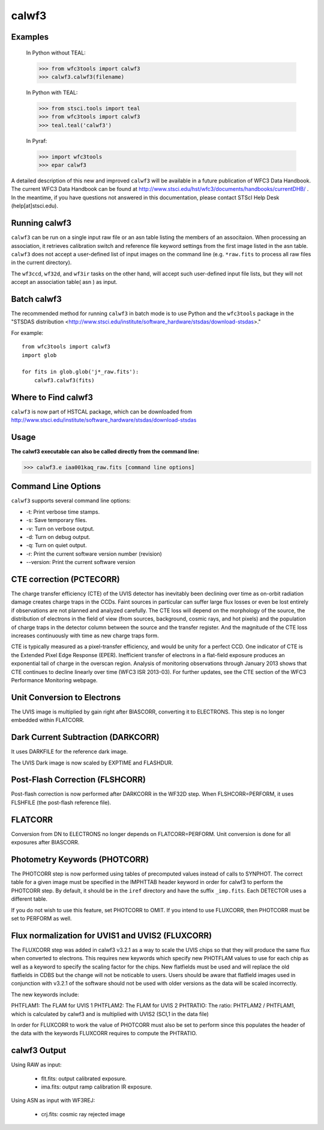 ======
calwf3
======

Examples
--------

    In Python without TEAL:

    >>> from wfc3tools import calwf3
    >>> calwf3.calwf3(filename)

    In Python with TEAL:

    >>> from stsci.tools import teal
    >>> from wfc3tools import calwf3
    >>> teal.teal('calwf3')

    In Pyraf:

    >>> import wfc3tools
    >>> epar calwf3


A detailed description of this new and improved ``calwf3`` will be available in a future publication of WFC3 Data Handbook. 
The current WFC3 Data Handbook can be found at  http://www.stsci.edu/hst/wfc3/documents/handbooks/currentDHB/ .  
In the meantime, if you have questions not answered in this documentation, please contact STScI Help Desk (help[at]stsci.edu). 


Running calwf3
--------------

``calwf3`` can be run on a single input raw file or an asn table listing the members of an associtaion. 
When processing an association, it retrieves calibration switch and reference file keyword settings from 
the first image listed in the asn table. ``calwf3`` does not accept a user-defined list of input images on the 
command line (e.g. ``*raw.fits`` to process all raw files in the current directory).

The ``wf3ccd``, ``wf32d``, and ``wf3ir`` tasks on the other hand, will accept such user-defined input file lists, 
but they will not accept an association table( asn ) as input.

Batch calwf3
------------

The recommended method for running ``calwf3`` in batch mode is to use Python and
the ``wfc3tools`` package in the "STSDAS distribution
<http://www.stsci.edu/institute/software_hardware/stsdas/download-stsdas>."

For example::

    from wfc3tools import calwf3
    import glob

    for fits in glob.glob('j*_raw.fits'):
        calwf3.calwf3(fits)


Where to Find calwf3
--------------------

``calwf3`` is now part of HSTCAL package, which can be downloaded from
http://www.stsci.edu/institute/software_hardware/stsdas/download-stsdas


Usage
-----

**The calwf3 executable can also be called directly from the command line:**

>>> calwf3.e iaa001kaq_raw.fits [command line options]


Command Line Options
--------------------

``calwf3`` supports several command line options:

* -t: Print verbose time stamps.
  
* -s: Save temporary files.
  
* -v: Turn on verbose output.
  
* -d: Turn on debug output.
  
* -q: Turn on quiet output.
  
* -r: Print the current software version number (revision)

* --version: Print the current software version


CTE correction (PCTECORR)
-------------------------
The charge transfer efficiency (CTE) of the UVIS detector has inevitably been declining over time as on-orbit radiation damage creates charge traps in the CCDs. Faint sources in particular can suffer large flux losses or even be lost entirely if observations are not planned and analyzed carefully. The CTE loss will depend on the morphology of the source, the distribution of electrons in the field of view (from sources, background, cosmic rays, and hot pixels) and the population of charge traps in the detector column between the source and the transfer register. And the magnitude of the CTE loss increases continuously with time as new charge traps form. 

CTE is typically measured as a pixel-transfer efficiency, and would be unity for a perfect CCD. One indicator of CTE is the Extended Pixel Edge Response (EPER). Inefficient transfer of electrons in a flat-field exposure produces an exponential tail of charge in the overscan region. Analysis of monitoring observations through January 2013 shows that CTE continues to decline linearly over time (WFC3 ISR 2013-03). For further updates, see the CTE section of the WFC3 Performance Monitoring webpage.


Unit Conversion to Electrons
----------------------------

The UVIS image is multiplied by gain right after BIASCORR, converting it to
ELECTRONS. This step is no longer embedded within FLATCORR.


Dark Current Subtraction (DARKCORR)
-----------------------------------

It uses DARKFILE for the reference dark image.

The UVIS Dark image is now scaled by EXPTIME and FLASHDUR.


Post-Flash Correction (FLSHCORR)
--------------------------------

Post-flash correction is now performed after DARKCORR in the WF32D step.
When FLSHCORR=PERFORM, it uses FLSHFILE (the post-flash reference file).


FLATCORR
--------

Conversion from DN to ELECTRONS no longer depends on FLATCORR=PERFORM. Unit
conversion is done for all exposures after BIASCORR.


Photometry Keywords (PHOTCORR)
------------------------------

The PHOTCORR step is now performed using tables of precomputed values instead
of calls  to SYNPHOT. The correct table for a given image must be specified
in the IMPHTTAB header keyword in order for calwf3 to perform the PHOTCORR step.
By default, it should be in the ``iref`` directory and have the suffix
``_imp.fits``. Each DETECTOR uses a different table.

If you do not wish to use this feature, set PHOTCORR to OMIT.
If you intend to use FLUXCORR, then PHOTCORR must be set to PERFORM as well.


Flux normalization for UVIS1 and UVIS2 (FLUXCORR)
-------------------------------------------------
The FLUXCORR step was added in calwf3 v3.2.1 as a way to scale the UVIS chips 
so that they will produce the same flux when converted to electrons. This requires new keywords 
which specify new PHOTFLAM values to use for each chip as well as a keyword to specify the scaling factor 
for the chips. New flatfields must be used and will replace the old flatfields in CDBS but the change will
not be noticable to users. Users should be aware that flatfield images used in conjunction with v3.2.1
of the software should not be used with older versions as the data will be scaled incorrectly. 

The new keywords include:

PHTFLAM1: The FLAM for UVIS 1 
PHTFLAM2: The FLAM for UVIS 2
PHTRATIO: The ratio: PHTFLAM2 / PHTFLAM1, which is calculated by calwf3 and is multiplied with UVIS2 (SCI,1 in the data file)

In order for FLUXCORR to work the value of PHOTCORR must also be set to perform since this populates
the header of the data with the keywords FLUXCORR requires to compute the PHTRATIO.


calwf3 Output
-------------

Using RAW as input:

    * flt.fits: output calibrated exposure.
    * ima.fits: output ramp calibration IR exposure.
    
Using ASN as input with WF3REJ:

    * crj.fits: cosmic ray rejected image


